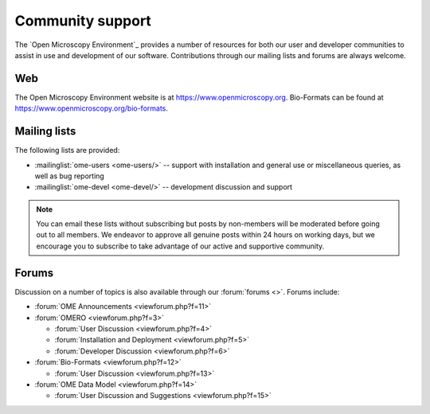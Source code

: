 Community support
=================

The `Open Microscopy Environment`_ provides a number of resources for
both our user and developer communities to assist in use and
development of our software.  Contributions through our mailing lists
and forums are always welcome.

.. _community/resources/web:

Web
---

The Open Microscopy Environment website is at 
`<https://www.openmicroscopy.org>`_. Bio-Formats can be found at 
`<https://www.openmicroscopy.org/bio-formats>`_.

.. _community/resources/mailinglists:

Mailing lists
-------------

The following lists are provided:

- :mailinglist:`ome-users <ome-users/>` -- support with installation
  and general use or miscellaneous queries, as well as bug reporting
- :mailinglist:`ome-devel <ome-devel/>` -- development discussion and 
  support

.. note:: 

    You can email these lists without subscribing but posts by non-members
    will be moderated before going out to all members. We endeavor to
    approve all genuine posts within 24 hours on working days, but we
    encourage you to subscribe to take advantage of our active and supportive
    community.

.. _community/resources/forums:

Forums
------

Discussion on a number of topics is also available through our
:forum:`forums <>`.  Forums include:

- :forum:`OME Announcements <viewforum.php?f=11>`

- :forum:`OMERO <viewforum.php?f=3>`

  + :forum:`User Discussion  <viewforum.php?f=4>`
  + :forum:`Installation and Deployment  <viewforum.php?f=5>`
  + :forum:`Developer Discussion  <viewforum.php?f=6>`

- :forum:`Bio-Formats <viewforum.php?f=12>`

  + :forum:`User Discussion <viewforum.php?f=13>`

- :forum:`OME Data Model <viewforum.php?f=14>`

  + :forum:`User Discussion and Suggestions <viewforum.php?f=15>`
